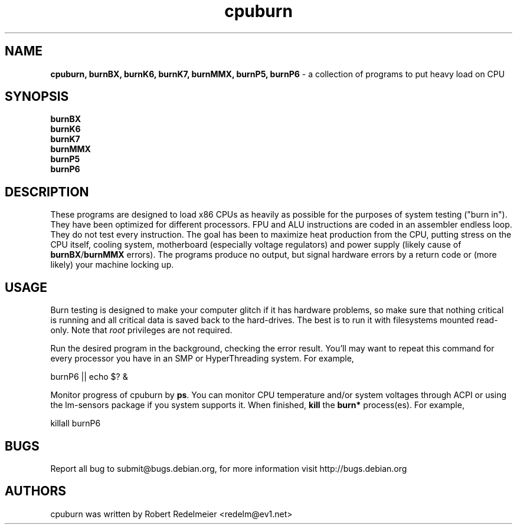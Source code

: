 .TH cpuburn 1 "June 04, 2011" "" ""
.SH NAME
\fBcpuburn, burnBX, burnK6, burnK7, burnMMX, burnP5, burnP6 \fP- a collection of programs to put heavy load on CPU
.SH SYNOPSIS
.nf
.fam C
\fBburnBX\fP
\fBburnK6\fP
\fBburnK7\fP
\fBburnMMX\fP
\fBburnP5\fP
\fBburnP6\fP
.fam T
.fi
.SH DESCRIPTION
These programs are designed to load x86 CPUs as heavily as possible
for the purposes of system testing ("burn in").  They have been
optimized for different processors.  FPU and ALU instructions are
coded in an assembler endless loop.  They do not test every
instruction.  The goal has been to maximize heat production from the
CPU, putting stress on the CPU itself, cooling system, motherboard
(especially voltage regulators) and power supply (likely cause of
\fBburnBX\fP/\fBburnMMX\fP errors).  The programs produce no output,
but signal hardware errors by a return code or (more likely) your
machine locking up.
.TS
lB lR.
burnP5	is optimized for Intel Pentium with or without MMX CPUs
burnP6	is optimized for Intel PentiumPro, Pentium II & III CPUs
burnK6	is optimized for AMD K6 CPUs
burnK7	is optimized for AMD Athlon/Duron CPUs
burnMMX	tests cache/memory interfaces on all CPUs with MMX
burnBX	is an alternate cache/memory test for Intel CPUs
.TE
.P
.SH USAGE
Burn testing is designed to make your computer glitch if it has
hardware problems, so make sure that nothing critical is running and
all critical data is saved back to the hard-drives.  The best is to 
run it with filesystems mounted read-only.  Note that \fIroot\fP 
privileges are not required.

Run the desired program in the background, checking the error result.
You'll may want to repeat this command for every processor you have 
in an SMP or HyperThreading system.  For example,

.fam C
    burnP6 || echo $? &
.fam T

Monitor progress of cpuburn by \fBps\fP.  You can monitor CPU temperature and/or 
system voltages through ACPI or using the lm-sensors package if you system supports
it.  When finished, \fBkill\fP the \fBburn*\fP process(es).  For 
example,

.fam C
    killall burnP6
.fam T

.SH BUGS
Report all bug to submit@bugs.debian.org, for more information
visit http://bugs.debian.org
.SH AUTHORS
cpuburn was written by Robert Redelmeier <redelm@ev1.net>

